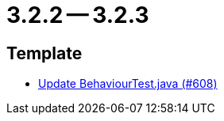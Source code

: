 = 3.2.2 -- 3.2.3

== Template

* link:https://www.github.com/ls1intum/Artemis/commit/407b520dc0f0a55fe785644a7348758a8f660c79[Update BehaviourTest.java (#608)]


